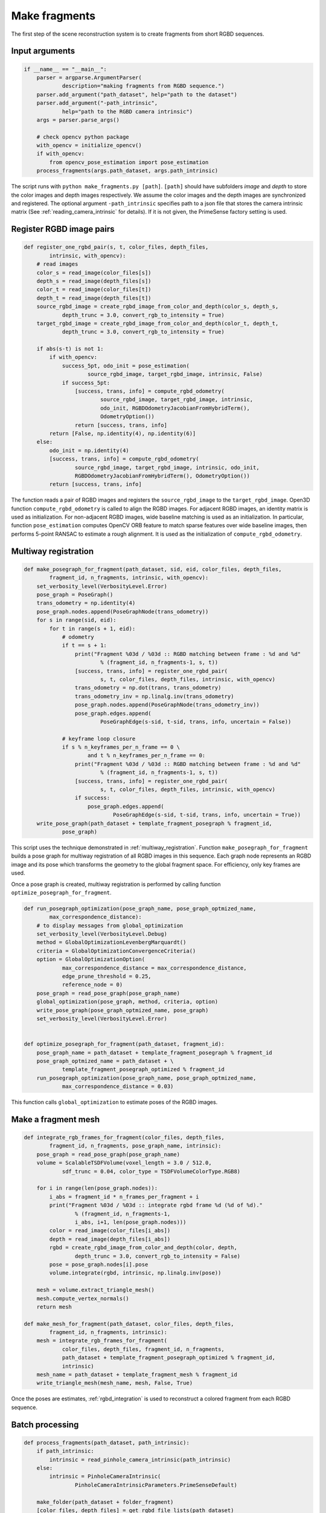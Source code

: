 .. _reconstruction_system_make_fragments:

Make fragments
-------------------------------------

The first step of the scene reconstruction system is to create fragments from short RGBD sequences.

Input arguments
``````````````````````````````````````

.. code-block:: python

    if __name__ == "__main__":
        parser = argparse.ArgumentParser(
                description="making fragments from RGBD sequence.")
        parser.add_argument("path_dataset", help="path to the dataset")
        parser.add_argument("-path_intrinsic",
                help="path to the RGBD camera intrinsic")
        args = parser.parse_args()

        # check opencv python package
        with_opencv = initialize_opencv()
        if with_opencv:
            from opencv_pose_estimation import pose_estimation
        process_fragments(args.path_dataset, args.path_intrinsic)

The script runs with ``python make_fragments.py [path]``. ``[path]`` should have subfolders *image* and *depth* to store the color images and depth images respectively. We assume the color images and the depth images are synchronized and registered. The optional argument ``-path_intrinsic`` specifies path to a json file that stores the camera intrinsic matrix (See :ref:`reading_camera_intrinsic` for details). If it is not given, the PrimeSense factory setting is used.


.. _make_fragments_register_rgbd_image_pairs:

Register RGBD image pairs
``````````````````````````````````````

.. code-block:: python

    def register_one_rgbd_pair(s, t, color_files, depth_files,
            intrinsic, with_opencv):
        # read images
        color_s = read_image(color_files[s])
        depth_s = read_image(depth_files[s])
        color_t = read_image(color_files[t])
        depth_t = read_image(depth_files[t])
        source_rgbd_image = create_rgbd_image_from_color_and_depth(color_s, depth_s,
                depth_trunc = 3.0, convert_rgb_to_intensity = True)
        target_rgbd_image = create_rgbd_image_from_color_and_depth(color_t, depth_t,
                depth_trunc = 3.0, convert_rgb_to_intensity = True)

        if abs(s-t) is not 1:
            if with_opencv:
                success_5pt, odo_init = pose_estimation(
                        source_rgbd_image, target_rgbd_image, intrinsic, False)
                if success_5pt:
                    [success, trans, info] = compute_rgbd_odometry(
                            source_rgbd_image, target_rgbd_image, intrinsic,
                            odo_init, RGBDOdometryJacobianFromHybridTerm(),
                            OdometryOption())
                    return [success, trans, info]
            return [False, np.identity(4), np.identity(6)]
        else:
            odo_init = np.identity(4)
            [success, trans, info] = compute_rgbd_odometry(
                    source_rgbd_image, target_rgbd_image, intrinsic, odo_init,
                    RGBDOdometryJacobianFromHybridTerm(), OdometryOption())
            return [success, trans, info]

The function reads a pair of RGBD images and registers the ``source_rgbd_image`` to the ``target_rgbd_image``. Open3D function ``compute_rgbd_odometry`` is called to align the RGBD images. For adjacent RGBD images, an identity matrix is used as initialization. For non-adjacent RGBD images, wide baseline matching is used as an initialization. In particular, function ``pose_estimation`` computes OpenCV ORB feature to match sparse features over wide baseline images, then performs 5-point RANSAC to estimate a rough alignment. It is used as the initialization of ``compute_rgbd_odometry``.


.. _make_fragments_make_a_posegraph:

Multiway registration
``````````````````````````````````````

.. code-block:: python

    def make_posegraph_for_fragment(path_dataset, sid, eid, color_files, depth_files,
            fragment_id, n_fragments, intrinsic, with_opencv):
        set_verbosity_level(VerbosityLevel.Error)
        pose_graph = PoseGraph()
        trans_odometry = np.identity(4)
        pose_graph.nodes.append(PoseGraphNode(trans_odometry))
        for s in range(sid, eid):
            for t in range(s + 1, eid):
                # odometry
                if t == s + 1:
                    print("Fragment %03d / %03d :: RGBD matching between frame : %d and %d"
                            % (fragment_id, n_fragments-1, s, t))
                    [success, trans, info] = register_one_rgbd_pair(
                            s, t, color_files, depth_files, intrinsic, with_opencv)
                    trans_odometry = np.dot(trans, trans_odometry)
                    trans_odometry_inv = np.linalg.inv(trans_odometry)
                    pose_graph.nodes.append(PoseGraphNode(trans_odometry_inv))
                    pose_graph.edges.append(
                            PoseGraphEdge(s-sid, t-sid, trans, info, uncertain = False))

                # keyframe loop closure
                if s % n_keyframes_per_n_frame == 0 \
                        and t % n_keyframes_per_n_frame == 0:
                    print("Fragment %03d / %03d :: RGBD matching between frame : %d and %d"
                            % (fragment_id, n_fragments-1, s, t))
                    [success, trans, info] = register_one_rgbd_pair(
                            s, t, color_files, depth_files, intrinsic, with_opencv)
                    if success:
                        pose_graph.edges.append(
                                PoseGraphEdge(s-sid, t-sid, trans, info, uncertain = True))
        write_pose_graph(path_dataset + template_fragment_posegraph % fragment_id,
                pose_graph)

This script uses the technique demonstrated in :ref:`multiway_registration`. Function ``make_posegraph_for_fragment`` builds a pose graph for multiway registration of all RGBD images in this sequence. Each graph node represents an RGBD image and its pose which transforms the geometry to the global fragment space. For efficiency, only key frames are used.

Once a pose graph is created, multiway registration is performed by calling function ``optimize_posegraph_for_fragment``.

.. code-block:: python

    def run_posegraph_optimization(pose_graph_name, pose_graph_optmized_name,
            max_correspondence_distance):
        # to display messages from global_optimization
        set_verbosity_level(VerbosityLevel.Debug)
        method = GlobalOptimizationLevenbergMarquardt()
        criteria = GlobalOptimizationConvergenceCriteria()
        option = GlobalOptimizationOption(
                max_correspondence_distance = max_correspondence_distance,
                edge_prune_threshold = 0.25,
                reference_node = 0)
        pose_graph = read_pose_graph(pose_graph_name)
        global_optimization(pose_graph, method, criteria, option)
        write_pose_graph(pose_graph_optmized_name, pose_graph)
        set_verbosity_level(VerbosityLevel.Error)


    def optimize_posegraph_for_fragment(path_dataset, fragment_id):
        pose_graph_name = path_dataset + template_fragment_posegraph % fragment_id
        pose_graph_optmized_name = path_dataset + \
                template_fragment_posegraph_optimized % fragment_id
        run_posegraph_optimization(pose_graph_name, pose_graph_optmized_name,
                max_correspondence_distance = 0.03)

This function calls ``global_optimization`` to estimate poses of the RGBD images.

.. _make_fragments_make_a_fragment_mesh:

Make a fragment mesh
``````````````````````````````````````

.. code-block:: python

    def integrate_rgb_frames_for_fragment(color_files, depth_files,
            fragment_id, n_fragments, pose_graph_name, intrinsic):
        pose_graph = read_pose_graph(pose_graph_name)
        volume = ScalableTSDFVolume(voxel_length = 3.0 / 512.0,
                sdf_trunc = 0.04, color_type = TSDFVolumeColorType.RGB8)

        for i in range(len(pose_graph.nodes)):
            i_abs = fragment_id * n_frames_per_fragment + i
            print("Fragment %03d / %03d :: integrate rgbd frame %d (%d of %d)."
                    % (fragment_id, n_fragments-1,
                    i_abs, i+1, len(pose_graph.nodes)))
            color = read_image(color_files[i_abs])
            depth = read_image(depth_files[i_abs])
            rgbd = create_rgbd_image_from_color_and_depth(color, depth,
                    depth_trunc = 3.0, convert_rgb_to_intensity = False)
            pose = pose_graph.nodes[i].pose
            volume.integrate(rgbd, intrinsic, np.linalg.inv(pose))

        mesh = volume.extract_triangle_mesh()
        mesh.compute_vertex_normals()
        return mesh

    def make_mesh_for_fragment(path_dataset, color_files, depth_files,
            fragment_id, n_fragments, intrinsic):
        mesh = integrate_rgb_frames_for_fragment(
                color_files, depth_files, fragment_id, n_fragments,
                path_dataset + template_fragment_posegraph_optimized % fragment_id,
                intrinsic)
        mesh_name = path_dataset + template_fragment_mesh % fragment_id
        write_triangle_mesh(mesh_name, mesh, False, True)

Once the poses are estimates, :ref:`rgbd_integration` is used to reconstruct a colored fragment from each RGBD sequence.

Batch processing
``````````````````````````````````````

.. code-block:: python

    def process_fragments(path_dataset, path_intrinsic):
        if path_intrinsic:
            intrinsic = read_pinhole_camera_intrinsic(path_intrinsic)
        else:
            intrinsic = PinholeCameraIntrinsic(
                    PinholeCameraIntrinsicParameters.PrimeSenseDefault)

        make_folder(path_dataset + folder_fragment)
        [color_files, depth_files] = get_rgbd_file_lists(path_dataset)
        n_files = len(color_files)
        n_fragments = int(math.ceil(float(n_files) / n_frames_per_fragment))

        for fragment_id in range(n_fragments):
            sid = fragment_id * n_frames_per_fragment
            eid = min(sid + n_frames_per_fragment, n_files)
            make_posegraph_for_fragment(path_dataset, sid, eid, color_files, depth_files,
                    fragment_id, n_fragments, intrinsic, with_opencv)
            optimize_posegraph_for_fragment(path_dataset, fragment_id)
            make_mesh_for_fragment(path_dataset, color_files, depth_files,
                    fragment_id, n_fragments, intrinsic)

The main function calls each individual function explained above.

.. _reconstruction_system_make_fragments_results:

Results
``````````````````````````````````````

.. code-block:: sh

    Fragment 000 / 013 :: RGBD matching between frame : 0 and 1
    Fragment 000 / 013 :: RGBD matching between frame : 0 and 5
    Fragment 000 / 013 :: RGBD matching between frame : 0 and 10
    Fragment 000 / 013 :: RGBD matching between frame : 0 and 15
    Fragment 000 / 013 :: RGBD matching between frame : 0 and 20
    :
    Fragment 000 / 013 :: RGBD matching between frame : 95 and 96
    Fragment 000 / 013 :: RGBD matching between frame : 96 and 97
    Fragment 000 / 013 :: RGBD matching between frame : 97 and 98
    Fragment 000 / 013 :: RGBD matching between frame : 98 and 99

The following is a log from ``optimize_a_posegraph_for_fragment``.

.. code-block:: sh

    [GlobalOptimizationLM] Optimizing PoseGraph having 100 nodes and 195 edges.
    Line process weight : 389.309502
    [Initial     ] residual : 3.223357e+05, lambda : 1.771814e+02
    [Iteration 00] residual : 1.721845e+04, valid edges : 157, time : 0.022 sec.
    [Iteration 01] residual : 1.350251e+04, valid edges : 168, time : 0.017 sec.
    :
    [Iteration 32] residual : 9.779118e+03, valid edges : 179, time : 0.013 sec.
    Current_residual - new_residual < 1.000000e-06 * current_residual
    [GlobalOptimizationLM] total time : 0.519 sec.
    [GlobalOptimizationLM] Optimizing PoseGraph having 100 nodes and 179 edges.
    Line process weight : 398.292104
    [Initial     ] residual : 5.120047e+03, lambda : 2.565362e+02
    [Iteration 00] residual : 5.064539e+03, valid edges : 179, time : 0.014 sec.
    [Iteration 01] residual : 5.037665e+03, valid edges : 178, time : 0.015 sec.
    :
    [Iteration 11] residual : 5.017307e+03, valid edges : 177, time : 0.013 sec.
    Current_residual - new_residual < 1.000000e-06 * current_residual
    [GlobalOptimizationLM] total time : 0.197 sec.
    CompensateReferencePoseGraphNode : reference : 0

The following is a log from ``integrate_rgb_frames_for_fragment``.

.. code-block:: sh

    Fragment 000 / 013 :: integrate rgbd frame 0 (1 of 100).
    Fragment 000 / 013 :: integrate rgbd frame 1 (2 of 100).
    Fragment 000 / 013 :: integrate rgbd frame 2 (3 of 100).
    :
    Fragment 000 / 013 :: integrate rgbd frame 97 (98 of 100).
    Fragment 000 / 013 :: integrate rgbd frame 98 (99 of 100).
    Fragment 000 / 013 :: integrate rgbd frame 99 (100 of 100).

The following images show some of the fragments made by this script.

.. image:: ../../_static/ReconstructionSystem/make_fragments/fragment_0.png
    :width: 325px

.. image:: ../../_static/ReconstructionSystem/make_fragments/fragment_1.png
    :width: 325px

.. image:: ../../_static/ReconstructionSystem/make_fragments/fragment_2.png
    :width: 325px

.. image:: ../../_static/ReconstructionSystem/make_fragments/fragment_3.png
    :width: 325px
